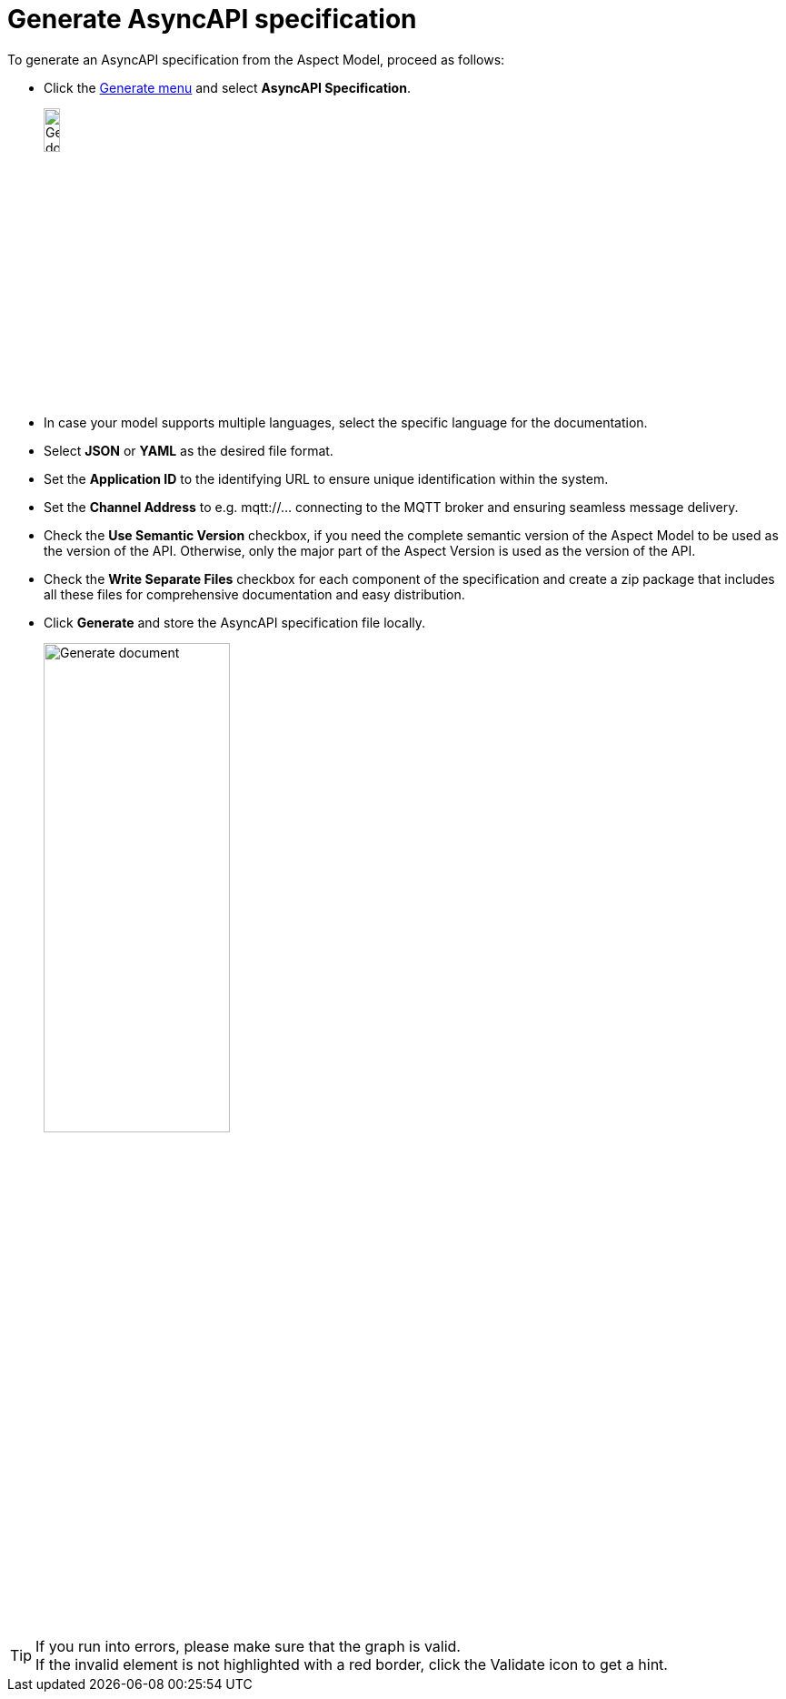 = Generate AsyncAPI specification

To generate an AsyncAPI specification from the Aspect Model, proceed as follows:

* Click the xref:getting-started/ui-overview.adoc#menu-generate[Generate menu] and select *AsyncAPI Specification*.
+
image:generation/async-api-menu.png[Generate document, width=15%]

* In case your model supports multiple languages, select the specific language for the documentation.
* Select *JSON* or *YAML* as the desired file format.
* Set the *Application ID* to the identifying URL to ensure unique identification within the system.
* Set the *Channel Address* to e.g. mqtt://... connecting to the MQTT broker and ensuring seamless message delivery.
* Check the *Use Semantic Version* checkbox, if you need the complete semantic version of the Aspect Model to be used as the version of the API. Otherwise, only the major part of the Aspect Version is used as the version of the API.
* Check the *Write Separate Files* checkbox for each component of the specification and create a zip package that includes all these files for comprehensive documentation and easy distribution.
* Click *Generate* and store the AsyncAPI specification file locally.
+
image:generation/async-api-dialog.png[Generate document, width=50%]

TIP: If you run into errors, please make sure that the graph is valid. +
If the invalid element is not highlighted with a red border, click the Validate icon to get a hint.
